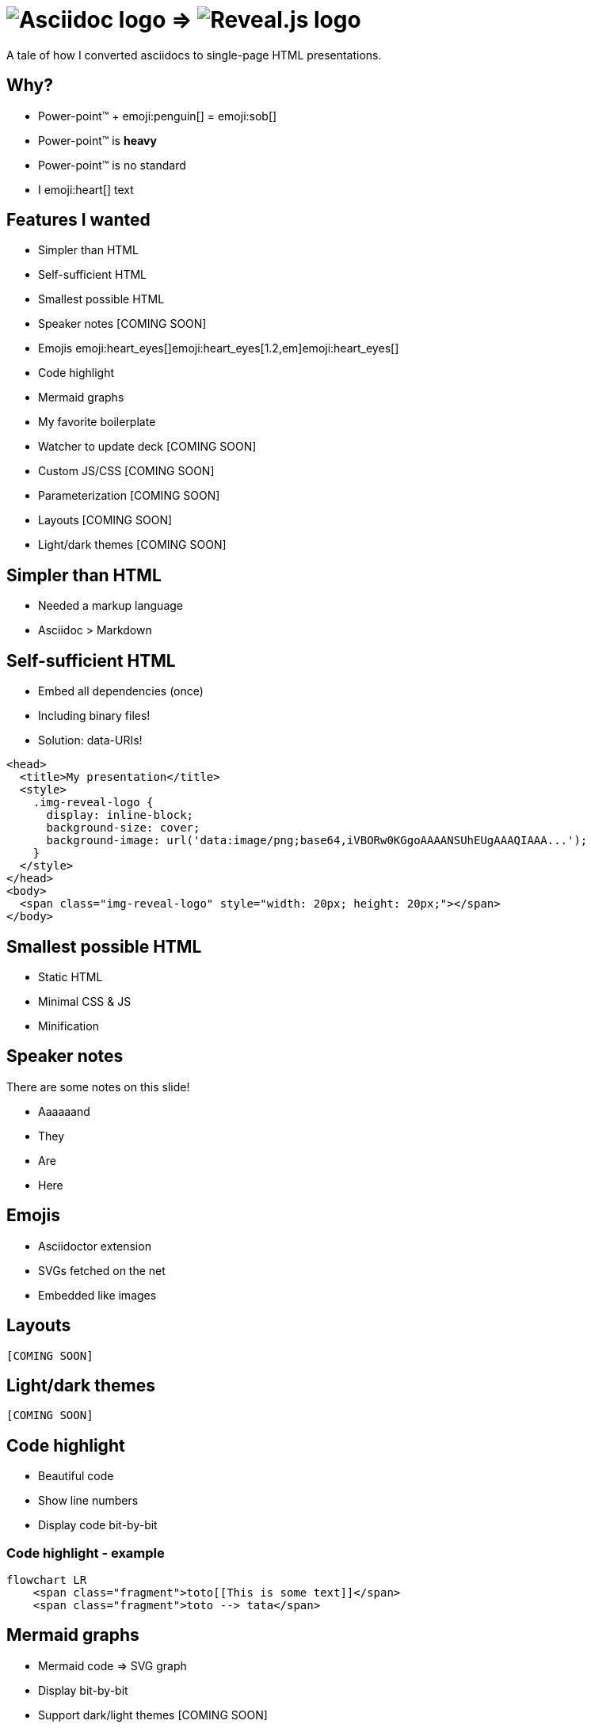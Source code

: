 :imagesdir: assets

= image:asciidoc-logo.svg[Asciidoc logo,role=thumb] => image:reveal-logo.png[Reveal.js logo,role=thumb]

A tale of how I converted asciidocs to single-page HTML presentations.

== Why?

* Power-point™ + emoji:penguin[] = emoji:sob[]
* Power-point™ is *heavy*
* Power-point™ is no standard
* I emoji:heart[] text

== Features I wanted

* Simpler than HTML
* Self-sufficient HTML
* Smallest possible HTML
* Speaker notes [COMING SOON]
* Emojis emoji:heart_eyes[]emoji:heart_eyes[1.2,em]emoji:heart_eyes[]
* Code highlight
* Mermaid graphs
* My favorite boilerplate
* Watcher to update deck [COMING SOON]
* Custom JS/CSS [COMING SOON]
* Parameterization [COMING SOON]
* Layouts [COMING SOON]
* Light/dark themes [COMING SOON]

== Simpler than HTML

* Needed a markup language
* Asciidoc > Markdown

== Self-sufficient HTML

* Embed all dependencies (once)
* Including binary files!
* Solution: data-URIs!

[source,html]
--
<head>
  <title>My presentation</title>
  <style>
    .img-reveal-logo {
      display: inline-block;
      background-size: cover;
      background-image: url('data:image/png;base64,iVBORw0KGgoAAAANSUhEUgAAAQIAAA...');
    }
  </style>
</head>
<body>
  <span class="img-reveal-logo" style="width: 20px; height: 20px;"></span>
</body>
--

== Smallest possible HTML

* Static HTML
* Minimal CSS & JS
* Minification

== Speaker notes

There are some notes on this slide!

[.notes]
====
* Aaaaaand
* They
* Are
* Here
====

== Emojis

* Asciidoctor extension
* SVGs fetched on the net
* Embedded like images

== Layouts

`[COMING SOON]`

== Light/dark themes

`[COMING SOON]`

== Code highlight

* Beautiful code
* Show line numbers
* Display code bit-by-bit

=== Code highlight - example

[source,mermaid,role="line-numbers keep-markup"]
----
flowchart LR
    <span class="fragment">toto[[This is some text]]</span>
    <span class="fragment">toto --> tata</span>
----

== Mermaid graphs

* Mermaid code => SVG graph
* Display bit-by-bit
* Support dark/light themes [COMING SOON]

=== Mermaid graphs - example

[source,mermaid]
----
flowchart LR
    subgraph AsciidocToReveal
        subgraph Mermaid
            mermaidCode[Mermaid code]
            svgCode[SVG code]
        end
        animationCode[JSON description of how to animate graph]
        animatedSvgCode[Animated graph]
    end

    mermaidCode:::input --> svgCode
    svgCode --> animatedSvgCode
    animationCode:::output --> animatedSvgCode
----

[source,mermaid,role="graph graph-id-flowchart"]
----
flowchart LR
    subgraph AsciidocToReveal
        subgraph Mermaid
            mermaidCode[Mermaid code]
            svgCode[SVG code]
        end
        animationCode[JSON description of how to animate graph]
        animatedSvgCode[Animated graph]
    end

    mermaidCode:::input --> svgCode
    svgCode --> animatedSvgCode
    animationCode:::output --> animatedSvgCode
----

[source,json,role="graph-animation graph-id-flowchart"]
----
[
  { "selector": "#AsciidocToReveal", "classes": [ "fragment" ], "attributes": { "data-fragment-index": 0 } },
  { "selector": "#Mermaid", "classes": [ "fragment" ], "attributes": { "data-fragment-index": 0 } },

  { "selector": "[id^=flowchart-mermaidCode-]", "classes": [ "fragment" ], "attributes": { "data-fragment-index": 1 } },

  { "selector": "#L-mermaidCode-svgCode-0", "classes": [ "fragment" ], "attributes": { "data-fragment-index": 2 } },
  { "selector": "[id^=flowchart-svgCode-]", "classes": [ "fragment" ], "attributes": { "data-fragment-index": 2 } },

  { "selector": "[id^=flowchart-animationCode-]", "classes": [ "fragment" ], "attributes": { "data-fragment-index": 3 } },

  { "selector": "#L-svgCode-animatedSvgCode-0", "classes": [ "fragment" ], "attributes": { "data-fragment-index": 4 } },
  { "selector": "#L-animationCode-animatedSvgCode-0", "classes": [ "fragment" ], "attributes": { "data-fragment-index": 4 } },
  { "selector": "[id^=flowchart-animatedSvgCode-]", "classes": [ "fragment" ], "attributes": { "data-fragment-index": 4 } }
]
----

== Custom JS/CSS

`[COMING SOON]`

== Parameterization

`[COMING SOON]`

== My favorite boilerplate

* Default styles & colors
* Deck-per-deck accent colors
* Reveal configuration via query parameters

== Failed attempts

* Bundle a Reveal.js deck
* Create Parcel transformer
* Use the official Asciidoc-Reveal plugin

== Q&A

So, did ya like it?
